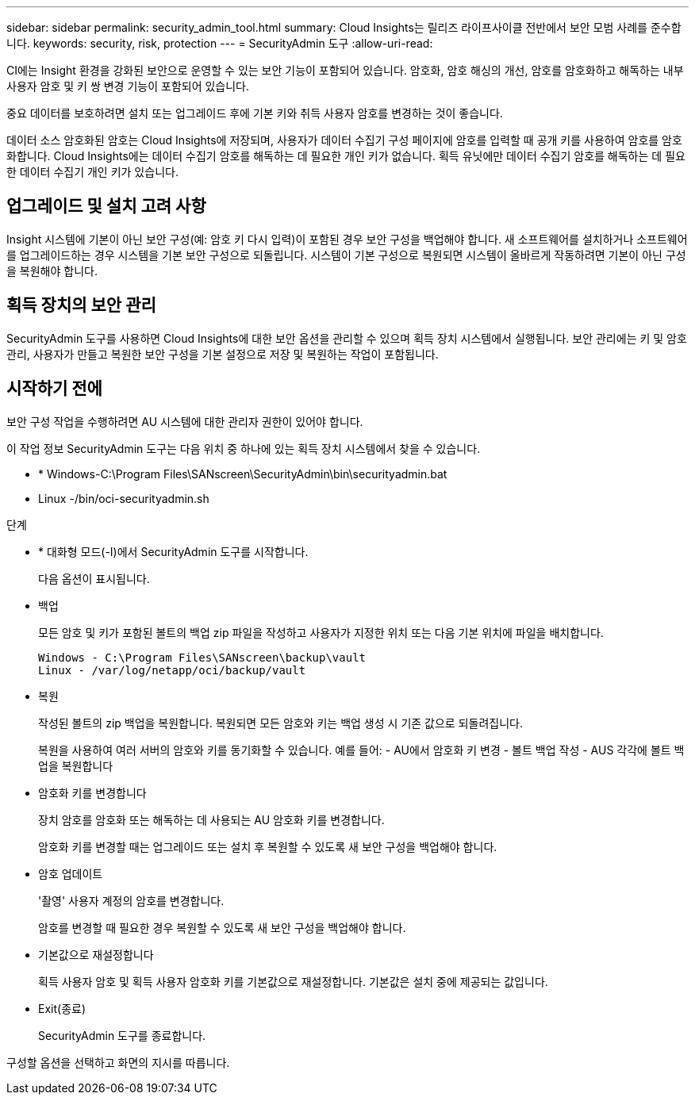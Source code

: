 ---
sidebar: sidebar 
permalink: security_admin_tool.html 
summary: Cloud Insights는 릴리즈 라이프사이클 전반에서 보안 모범 사례를 준수합니다. 
keywords: security, risk, protection 
---
= SecurityAdmin 도구
:allow-uri-read: 


[role="lead"]
CI에는 Insight 환경을 강화된 보안으로 운영할 수 있는 보안 기능이 포함되어 있습니다. 암호화, 암호 해싱의 개선, 암호를 암호화하고 해독하는 내부 사용자 암호 및 키 쌍 변경 기능이 포함되어 있습니다.

중요 데이터를 보호하려면 설치 또는 업그레이드 후에 기본 키와 취득 사용자 암호를 변경하는 것이 좋습니다.

데이터 소스 암호화된 암호는 Cloud Insights에 저장되며, 사용자가 데이터 수집기 구성 페이지에 암호를 입력할 때 공개 키를 사용하여 암호를 암호화합니다. Cloud Insights에는 데이터 수집기 암호를 해독하는 데 필요한 개인 키가 없습니다. 획득 유닛에만 데이터 수집기 암호를 해독하는 데 필요한 데이터 수집기 개인 키가 있습니다.



== 업그레이드 및 설치 고려 사항

Insight 시스템에 기본이 아닌 보안 구성(예: 암호 키 다시 입력)이 포함된 경우 보안 구성을 백업해야 합니다. 새 소프트웨어를 설치하거나 소프트웨어를 업그레이드하는 경우 시스템을 기본 보안 구성으로 되돌립니다. 시스템이 기본 구성으로 복원되면 시스템이 올바르게 작동하려면 기본이 아닌 구성을 복원해야 합니다.



== 획득 장치의 보안 관리

SecurityAdmin 도구를 사용하면 Cloud Insights에 대한 보안 옵션을 관리할 수 있으며 획득 장치 시스템에서 실행됩니다. 보안 관리에는 키 및 암호 관리, 사용자가 만들고 복원한 보안 구성을 기본 설정으로 저장 및 복원하는 작업이 포함됩니다.



== 시작하기 전에

보안 구성 작업을 수행하려면 AU 시스템에 대한 관리자 권한이 있어야 합니다.

이 작업 정보 SecurityAdmin 도구는 다음 위치 중 하나에 있는 획득 장치 시스템에서 찾을 수 있습니다.

* * Windows-C:\Program Files\SANscreen\SecurityAdmin\bin\securityadmin.bat
* Linux -/bin/oci-securityadmin.sh


.단계
* * 대화형 모드(-I)에서 SecurityAdmin 도구를 시작합니다.
+
다음 옵션이 표시됩니다.

* 백업
+
모든 암호 및 키가 포함된 볼트의 백업 zip 파일을 작성하고 사용자가 지정한 위치 또는 다음 기본 위치에 파일을 배치합니다.

+
....
Windows - C:\Program Files\SANscreen\backup\vault
Linux - /var/log/netapp/oci/backup/vault
....
* 복원
+
작성된 볼트의 zip 백업을 복원합니다. 복원되면 모든 암호와 키는 백업 생성 시 기존 값으로 되돌려집니다.

+
복원을 사용하여 여러 서버의 암호와 키를 동기화할 수 있습니다. 예를 들어: - AU에서 암호화 키 변경 - 볼트 백업 작성 - AUS 각각에 볼트 백업을 복원합니다

* 암호화 키를 변경합니다
+
장치 암호를 암호화 또는 해독하는 데 사용되는 AU 암호화 키를 변경합니다.

+
암호화 키를 변경할 때는 업그레이드 또는 설치 후 복원할 수 있도록 새 보안 구성을 백업해야 합니다.

* 암호 업데이트
+
'촬영' 사용자 계정의 암호를 변경합니다.

+
암호를 변경할 때 필요한 경우 복원할 수 있도록 새 보안 구성을 백업해야 합니다.

* 기본값으로 재설정합니다
+
획득 사용자 암호 및 획득 사용자 암호화 키를 기본값으로 재설정합니다. 기본값은 설치 중에 제공되는 값입니다.

* Exit(종료)
+
SecurityAdmin 도구를 종료합니다.



구성할 옵션을 선택하고 화면의 지시를 따릅니다.

